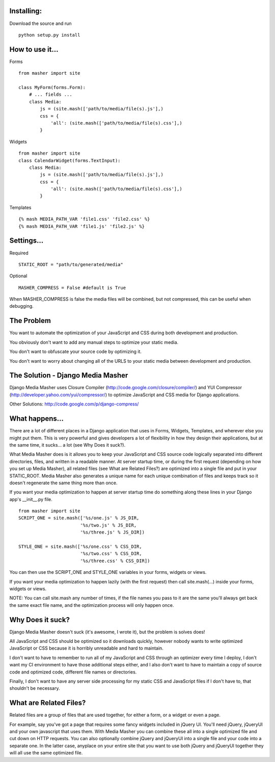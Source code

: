 Installing:
===================
Download the source and run
::
    python setup.py install

How to use it...
===================

Forms
::
    from masher import site

    class MyForm(forms.Form):
        # ... fields ...
        class Media:
            js = (site.mash(['path/to/media/file(s).js'],)
            css = {
                'all': (site.mash(['path/to/media/file(s).css'],)
            }

Widgets
::
    from masher import site
    class CalendarWidget(forms.TextInput):
        class Media:
            js = (site.mash(['path/to/media/file(s).js'],)
            css = {
                'all': (site.mash(['path/to/media/file(s).css'],)
            }

Templates
::
    {% mash MEDIA_PATH_VAR 'file1.css' 'file2.css' %}
    {% mash MEDIA_PATH_VAR 'file1.js' 'file2.js' %}

Settings...
===================

Required
::
    STATIC_ROOT = "path/to/generated/media"

Optional
::
    MASHER_COMPRESS = False #default is True

When MASHER_COMPRESS is false the media files will be combined, but
not compressed, this can be useful when debugging.

The Problem
===================

You want to automate the optimization of your JavaScript and CSS during both
development and production.

You obviously don't want to add any manual steps to optimize your static media.

You don't want to obfuscate your source code by optimizing it.

You don't want to worry about changing all of the URLS to your static media
between development and production.

The Solution - Django Media Masher
===================

Django Media Masher uses Closure Compiler (http://code.google.com/closure/compiler/)
and YUI Compressor (http://developer.yahoo.com/yui/compressor/) to
optimize JavaScript and CSS media for Django applications.

Other Solutions: http://code.google.com/p/django-compress/

What happens...
===================

There are a lot of different places in a Django application that uses in
Forms, Widgets, Templates, and wherever else you might put them.  This is very
powerful and gives developers a lot of flexibility in how they design their
applications, but at the same time, it sucks... a lot (see Why Does it suck?).

What Media Masher does is it allows you to keep your JavaScript and CSS source
code logically separated into different directories, files, and written in a
readable manner.  At server startup time, or during the first request (depending on
how you set up Media Masher), all related files (see What are Related Files?) are
optimized into a single file and put in your STATIC_ROOT. Media Masher also generates
a unique name for each unique combination of files and keeps track so it doesn't
regenerate the same thing more than once.

If you want your media optimization to happen at server startup time do something along
these lines in your Django app's __init__.py file.
::
    from masher import site
    SCRIPT_ONE = site.mash(['%s/one.js' % JS_DIR,
                           '%s/two.js' % JS_DIR,
                           '%s/three.js' % JS_DIR])

    STYLE_ONE = site.mash(['%s/one.css' % CSS_DIR,
                           '%s/two.css' % CSS_DIR,
                           '%s/three.css' % CSS_DIR])

You can then use the SCRIPT_ONE and STYLE_ONE variables in your forms, widgets or views.

If you want your media optimization to happen lazily (with the first request) then call
site.mash(...) inside your forms, widgets or views.

NOTE: You can call site.mash any number of times, if the file names you pass to it are the
same you'll always get back the same exact file name, and the optimization process will
only happen once.

Why Does it suck?
===================

Django Media Masher doesn't suck (it's awesome, I wrote it), but the problem is solves does!

All JavaScript and CSS should be optimized so it downloads quickly, however nobody
wants to write optimized JavaScript or CSS because it is horribly unreadable and
hard to maintain.

I don't want to have to remember to run all of my JavaScript and CSS through an
optimizer every time I deploy, I don't want my CI environment to have those
additional steps either, and I also don't want to have to maintain a copy of source code
and optimized code, different file names or directories.

Finally, I don't want to have any server side processing for my static CSS and JavaScript
files if I don't have to, that shouldn't be necessary.

What are Related Files?
===================

Related files are a group of files that are used together, for either a form, or a widget
or even a page.

For example, say you've got a page that requires some fancy widgets
included in jQuery UI.  You'll need jQuery, jQueryUI and your own javascript
that uses them.  With Media Masher you can combine these all into a single optimized
file and cut down on HTTP requests. You can also optionally combine jQuery and jQueryUI
into a single file and your code into a separate one. In the latter case, anyplace on your
entire site that you want to use both jQuery and jQueryUI together they will all use the
same optimized file.